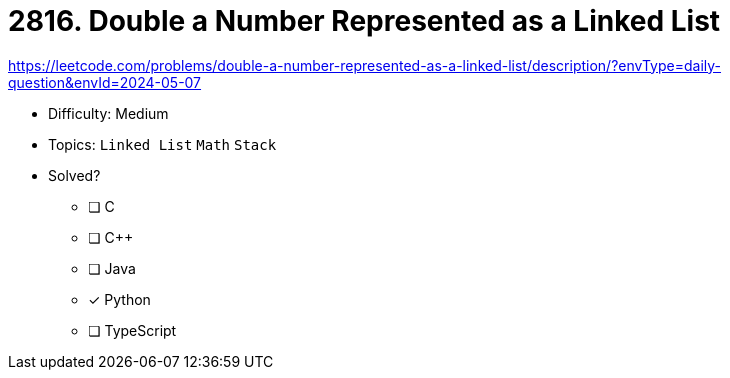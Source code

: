 = 2816. Double a Number Represented as a Linked List

https://leetcode.com/problems/double-a-number-represented-as-a-linked-list/description/?envType=daily-question&envId=2024-05-07

* Difficulty: Medium
* Topics: `Linked List` `Math` `Stack`
* Solved?
  ** [ ] C
  ** [ ] C++
  ** [ ] Java
  ** [x] Python
  ** [ ] TypeScript
